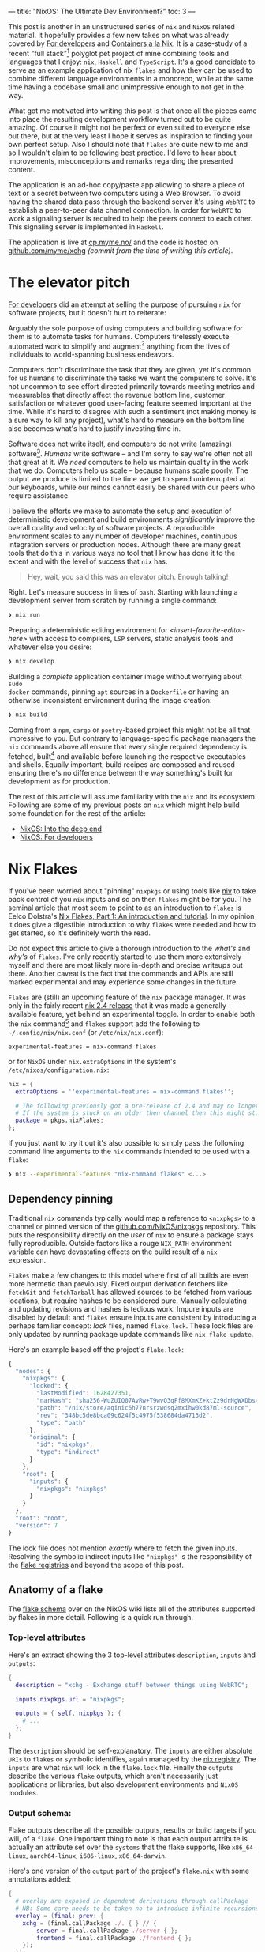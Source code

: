 ---
title: "NixOS: The Ultimate Dev Environment?"
toc: 3
---

This post is another in an unstructured series of ~nix~ and ~NixOS~ related
material. It hopefully provides a few new takes on what was already covered by
[[file:2020-01-26-nixos-for-development.org][For developers]] and [[file:2021-09-16-containers-a-la-nix.org][Containers a la Nix]]. It is a case-study of a recent "full
stack"[fn:1] polyglot pet project of mine combining tools and languages that I
enjoy: ~nix~, ~Haskell~ and ~TypeScript~. It's a good candidate to serve as an
example application of nix ~flakes~ and how they can be used to combine
different language environments in a monorepo, while at the same time having a
codebase small and unimpressive enough to not get in the way.

What got me motivated into writing this post is that once all the pieces came
into place the resulting development workflow turned out to be quite amazing. Of
course it might not be perfect or even suited to everyone else out there, but at
the very least I hope it serves as inspiration to finding your own perfect
setup. Also I should note that ~flakes~ are quite new to me and so I wouldn't
claim to be following best practice. I'd love to hear about improvements,
misconceptions and remarks regarding the presented content.

The application is an ad-hoc copy/paste app allowing to share a piece of text or
a secret between two computers using a Web Browser. To avoid having the shared
data pass through the backend server it's using ~WebRTC~ to establish a
peer-to-peer data channel connection. In order for ~WebRTC~ to work a signaling
server is required to help the peers connect to each other. This signaling
server is implemented in ~Haskell~.

The application is live at [[https://cp.myme.no/][cp.myme.no/]] and the code is hosted on
[[https://github.com/myme/xchg/tree/988ae84389e5c701a10eba2a16aef18dab727dd6][github.com/myme/xchg]] /(commit from the time of writing this article)/.

[fn:1] As in nothing more fancy than both backend and frontend web technologies.

* The elevator pitch

[[file:2020-01-26-nixos-for-development.html#again-why-nix][For developers]] did an attempt at selling the purpose of pursuing ~nix~ for
software projects, but it doesn't hurt to reiterate:

Arguably the sole purpose of using computers and building software for them is
to automate tasks for humans. Computers tirelessly execute automated work to
simplify and augment[fn:2] anything from the lives of individuals to
world-spanning business endeavors.

Computers don't discriminate the task that they are given, yet it's common for
us humans to discriminate the tasks we want the computers to solve. It's not
uncommon to see effort directed primarily towards meeting metrics and
measurables that directly affect the revenue bottom line, customer satisfaction
or whatever good user-facing feature seemed important at the time. While it's
hard to disagree with such a sentiment (not making money is a sure way to kill
any project), what's hard to measure on the bottom line also becomes what's hard
to justify investing time in.

Software does not write itself, and computers do not write (amazing)
software[fn:3]. /Humans/ write software – and I'm sorry to say we're often not
all that great at it. We /need/ computers to help us maintain quality in the
work that we do. Computers help us scale – because humans scale poorly. The
output we produce is limited to the time we get to spend uninterrupted at our
keyboards, while our minds cannot easily be shared with our peers who require
assistance.

I believe the efforts we make to automate the setup and execution of
deterministic development and build environments /significantly/ improve the
overall quality and velocity of software projects. A reproducible environment
scales to any number of developer machines, continuous integration servers or
production nodes. Although there are many great tools that do this in various
ways no tool that I know has done it to the extent and with the level of success
that ~nix~ has.

#+begin_quote
Hey, wait, you said this was an elevator pitch. Enough talking!
#+end_quote

Right. Let's measure success in lines of ~bash~. Starting with launching a
development server from scratch by running a single command:

#+begin_src bash
❯ nix run
#+end_src

Preparing a deterministic editing environment for
/<insert-favorite-editor-here>/ with access to compilers, ~LSP~ servers, static
analysis tools and whatever else you desire:

#+begin_src bash
❯ nix develop
#+end_src

Building a /complete/ application container image without worrying about ~sudo
docker~ commands, pinning ~apt~ sources in a ~Dockerfile~ or having an
otherwise inconsistent environment during the image creation:

#+begin_src bash
❯ nix build
#+end_src

Coming from a ~npm~, ~cargo~ or ~poetry~-based project this might not be all
that impressive to you. But contrary to language-specific package managers the
~nix~ commands above all ensure that every single required dependency is
fetched, built[fn:4] and available before launching the respective executables
and shells. Equally important, build recipes are composed and reused ensuring
there's no difference between the way something's built for development as for
production.

#+begin_note
The rest of this article will assume familiarity with the ~nix~ and its
ecosystem. Following are some of my previous posts on ~nix~ which might help
build some foundation for the rest of the article:

- [[file:2019-07-01-nixos-into-the-deep-end.org][NixOS: Into the deep end]]
- [[file:2020-01-26-nixos-for-development.org][NixOS: For developers]]
#+end_note

[fn:2] My parents might argue "to complicate", but I digress.

[fn:3] I'm sorry [[https://copilot.github.com/][Copilot]] - Yeah, feel free to disagree, but no, I'm not fearing
for my job just yet.

[fn:4] Or fetched from binary cache if unchanged.

* Nix Flakes

If you've been worried about "pinning" ~nixpkgs~ or using tools like [[https://github.com/nmattia/niv][niv]] to take
back control of you ~nix~ inputs and so on then ~flakes~ might be for you. The
seminal article that most seem to point to as an introduction to ~flakes~ is
Eelco Dolstra's [[https://www.tweag.io/blog/2020-05-25-flakes/][Nix Flakes, Part 1: An introduction and tutorial]]. In my opinion
it does give a digestible introduction to why ~flakes~ were needed and how to
get started, so it's definitely worth the read.

Do not expect this article to give a thorough introduction to the /what's/ and
/why's/ of ~flakes~. I've only recently started to use them more extensively
myself and there are most likely more in-depth and precise writeups out there.
Another caveat is the fact that the commands and APIs are still marked
experimental and may experience some changes in the future.

~Flakes~ are (still) an upcoming feature of the ~nix~ package manager. It was
only in the fairly recent [[https://discourse.nixos.org/t/nix-2-4-released/15822][nix 2.4 release]] that it was made a generally available
feature, yet behind an experimental toggle. In order to enable both the ~nix~
command[fn:5] and ~flakes~ support add the following to ~~/.config/nix/nix.conf~
(or ~/etc/nix/nix.conf~):

#+begin_example
experimental-features = nix-command flakes
#+end_example

or for ~NixOS~ under ~nix.extraOptions~ in the system's
~/etc/nixos/configuration.nix~:

#+begin_src nix
nix = {
  extraOptions = ''experimental-features = nix-command flakes'';

  # The following previously got a pre-release of 2.4 and may no longer be necessary.
  # If the system is stuck on an older then channel then this might still be useful.
  package = pkgs.nixFlakes;
};
#+end_src

If you just want to try it out it's also possible to simply pass the following
command line arguments to the ~nix~ commands intended to be used with a ~flake~:

#+begin_src bash
❯ nix --experimental-features "nix-command flakes" <...>
#+end_src

[fn:5] Traditionally ~nix~ commands are dash-separated like ~nix-store~,
~nix-build~, ~nix-shell~, etc.

** Dependency pinning

Traditional ~nix~ commands typically would map a reference to ~<nixpkgs>~ to a
channel or pinned version of the [[https://github.com/NixOS/nixpkgs][github.com/NixOS/nixpkgs]] repository. This puts
the responsibility directly on the /user/ of ~nix~ to ensure a package stays
fully reproducible. Outside factors like a rouge ~NIX_PATH~ environment variable
can have devastating effects on the build result of a ~nix~ expression.

~Flakes~ make a few changes to this model where first of all builds are even
more hermetic than previously. Fixed output derivation fetchers like ~fetchGit~
and ~fetchTarball~ has allowed sources to be fetched from various locations, but
require hashes to be considered pure. Manually calculating and updating
revisions and hashes is tedious work. Impure inputs are disabled by default and
~flakes~ ensure inputs are consistent by introducing a perhaps familiar concept:
/lock/ files, named ~flake.lock~. These lock files are only updated by running
package update commands like ~nix flake update~.

Here's an example based off the project's ~flake.lock~:

#+begin_src js
{
  "nodes": {
    "nixpkgs": {
      "locked": {
        "lastModified": 1628427351,
        "narHash": "sha256-WuZUIQ07AvRw+T9wvQ3qFf8MXmKZ+ktZz9drNgWXDbs=",
        "path": "/nix/store/aqinic6h77nrsrzwdsq2mxihw0kd87ml-source",
        "rev": "348bc5de8bca09c624f5c4975f538684da4713d2",
        "type": "path"
      },
      "original": {
        "id": "nixpkgs",
        "type": "indirect"
      }
    },
    "root": {
      "inputs": {
        "nixpkgs": "nixpkgs"
      }
    }
  },
  "root": "root",
  "version": 7
}
#+end_src

#+begin_note
The lock file does not mention /exactly/ where to fetch the given inputs.
Resolving the symbolic indirect inputs like ~"nixpkgs"~ is the responsibility of
the [[https://nixos.org/manual/nix/unstable/command-ref/new-cli/nix3-registry.html][flake registries]] and beyond the scope of this post.
#+end_note

** Anatomy of a flake

The [[https://nixos.wiki/wiki/Flakes#Flake_schema][flake schema]] over on the NixOS wiki lists all of the attributes supported by
flakes in more detail. Following is a quick run through.

*** Top-level attributes

Here's an extract showing the 3 top-level attributes ~description~, ~inputs~ and
~outputs~:

#+begin_src nix
{
  description = "xchg - Exchange stuff between things using WebRTC";

  inputs.nixpkgs.url = "nixpkgs";

  outputs = { self, nixpkgs }: {
    # ...
  };
}
#+end_src

The ~description~ should be self-explanatory. The ~inputs~ are either absolute
~URIs~ to ~flakes~ or symbolic identifies, again managed by the [[https://nixos.org/manual/nix/unstable/command-ref/new-cli/nix3-registry.html][nix registry]].
The ~inputs~ are what ~nix~ will lock in the ~flake.lock~ file. Finally the
~outputs~ describe the various ~flake~ outputs, which aren't necessarily just
applications or libraries, but also development environments and ~NixOS~
modules.

*** Output schema:

Flake outputs describe all the possible outputs, results or build targets if you
will, of a ~flake~. One important thing to note is that each output attribute is
actually an attribute set over the ~systems~ that the flake supports, like
~x86_64-linux~, ~aarch64-linux~, ~i686-linux~, ~x86_64-darwin~.

Here's one version of the ~output~ part of the project's ~flake.nix~ with some
annotations added:

#+begin_src nix
{
  # overlay are exposed in dependent derivations through callPackage
  # NB: Some care needs to be taken no to introduce infinite recursions.
  overlay = (final: prev: {
    xchg = (final.callPackage ./. { } // {
        server = final.callPackage ./server { };
        frontend = final.callPackage ./frontend { };
    });
  });

  # executed by `nix run`
  apps = forAllSystems (system: { dev = nixpkgsFor.${system}.xchg.dev; });

  # executed by `nix build .#name`
  packages = forAllSystems (system:
    let pkgs = nixpkgsFor.${system};
    in {
      image = pkgs.xchg.image;
      server = pkgs.xchg.server.server;
      static = pkgs.xchg.frontend.static;
    });

  # executed by `nix buil` (no name, aka default package)
  defaultPackage = forAllSystems (system: self.packages.${system}.image);

  # executed by `nix develop` (also used by nix-direnv's "use flake")
  devShell = forAllSystems (system:
    mergeEnvs nixpkgsFor.${system}
    (with self.devShells.${system}; [ frontend server ]));

  # executed by `nix develop .#name` (development shells)
  devShells = forAllSystems (system:
    let
      pkgs = nixpkgsFor.${system};
      haskellPackages = pkgs.haskellPackages;
    in {
      frontend = pkgs.xchg.frontend.shell;
      server = pkgs.xchg.server.shell;
    });
}
#+end_src

*** Home-grown utilities

The ~nix~ expressions above do get a bit convoluted due to a couple of functions
called ~forAllSystems~ and ~nixpkgsFor~. The reasoning behind these utilities is
to generate ~nixpkgs~ and outputs for all valid systems. Using helper functions
like these avoids some repetitive code where attribute sets for each supported
system would have to be defined for each output. Here are their definitions:

#+begin_src nix
let
  supportedSystems = [ "x86_64-linux" ];
  forAllSystems = f: nixpkgs.lib.genAttrs supportedSystems (system: f system);
  nixpkgsFor = forAllSystems (system:
    import nixpkgs {
      inherit system;
      overlays = [ self.overlay ];
    });

in {
  # ...
}
#+end_src

**** ~forAllSystems~

Building an attribute set by mapping a function over all the supported systems.
Typically this is useful to create derivations for all supported systems by
reusing a single derivation definition.

**** ~nixpkgsFor~

Instantiates the ~nixpkgs~ package set for all the supported systems as well as
including the flake's own ~overlay~ which contains the derivations being built.

*** Flake utils

There are tools for these kind of things if we don't want to write these small
utilities ourselves. Particularly ~eachDefaultSystem~ from
[[https://github.com/numtide/flake-utils#eachdefaultsystem---system---attrs][github.com/numtide/flake-utils]] helps to reduce the complexity of a flake by
allowing to specify an outputs set which is shared for all supported systems. To
make use of it ~flake-utils~ can be added just as another input to the flake. It
would turn the expression into something like the following, producing the exact
same outputs as before while looking a bit cleaner:

#+begin_src nix
{
  inputs.nixpkgs.url = "nixpkgs";
  inputs.flake-utils.url = "github:numtide/flake-utils";

  # Note how `flake-utils` becomes an input to the outputs
  outputs = { self, nixpkgs, flake-utils }:
    # This creates equal attribute sets for each supported system
    flake-utils.lib.eachDefaultSystem (system:
      let
        pkgs = import nixpkgs {
          inherit system;
          overlays = [ overlay ];
        };

        overlay = (final: prev: {
          xchg = (final.callPackage ./. { } // {
            server = final.callPackage ./server { };
            frontend = final.callPackage ./frontend { };
          });
        });

      # Instead of "rec" (which is susceptible to infinite recursion),
      # referring to sibling outputs can be done using `self.${system}.<output>`.
      in rec {
        inherit overlay;
        apps = { dev = pkgs.xchg.dev; };
        packages = {
          image = pkgs.xchg.image;
          server = pkgs.xchg.server.server;
          static = pkgs.xchg.frontend.static;
        };
        defaultPackage = packages.image;
        checks = packages;
        devShell = mergeEnvs pkgs (with devShells; [ frontend server ]);
        devShells = {
          frontend = pkgs.xchg.frontend.shell;
          server = pkgs.xchg.server.shell;
        };
      });
}
#+end_src

#+begin_note
Bear in mind that in order to use ~eachDefaultSystem~ every output must have the
same build expressions across all supported systems.
#+end_note

I'm not sure if it's idiomatic, but it seems to make sense to me that
~flake.nix~ should primarily define the /purpose/ of components without having
too much additional ~nix~ "logic". It's a declarative definition of the various
/outputs/ that a package may have. Then by using regular ~default.nix~ files
written in a [[https://nixos.org/guides/nix-pills/callpackage-design-pattern.html][~callPackage~ design pattern]] users are still granted control over
exactly how the derivations will be used. This makes the ~flake~ more of a
progressive enhancement over "regular" ~nix~ and does not get in the way of
backwards compatibility.

For instance, a non-flake user may use the default ~nixpkgs~ to build the server
application and its shell using the following command line invocation:

#+begin_src nix
❯ nix-build --expr '(with import <nixpkgs> {}; callPackage ./server {})'
#+end_src

** Overlay

One thing that can be tricky to grok the first times around with ~nix~ are
~overlays~. Specifically an ~overlay~ is a function applied to two different
"views" of a base package set:

 1. First the ~final~ set often called "self" is the resulting set of applying
    the overlay itself 🤯.
 2. Secondly the ~previous~ set often called "super" is the set /before/
    applying the overlay.

In the flake presented above the ~overlay~ is a core piece defining a nested
attribute set of all app derivations:

#+begin_src nix
overlay = (final: prev: {
  xchg = (final.callPackage ./. { } // {
    server = final.callPackage ./server { };
    frontend = final.callPackage ./frontend { };
  });
});
#+end_src

This resulting structure looks something like the following simplified attribute
set:

#+begin_src nix
{
  xchg = {
    # Docker image
    image = ...;

    # Development server script
    dev = ...;

    frontend = {
      # Node.js + dependencies
      nodeDependencies = ...;

      # Fully built frontend as static files
      static = ...;

      # Development shell for the frontend
      shell = ...;
    };

    server = {
      # Fully built backend server
      server = ...;

      # Development shell for the server
      shell = ...;
    };
  };
}
#+end_src

Due to the laziness of ~nix~ the ~xchg~ packages are able to reference each
other through the ~final~ package set. For instance since each of the
sub-derivations are invoked using ~final.callPackage~ it allows the top level
~image~ target to reference both the ~frontend~ and ~server~ derivations and
combine them into a resulting ~docker~ image.

#+begin_note
Some care must be taken when using the ~final~ set as it's easy to accidentally
introduce infinite recursion through self-referencing or variants of mutual
recursion.
#+end_note

** File structure

The composability of ~nix~ is great. It's not uncommon to see projects with
/several/ smaller ~.nix~ files rather than a few bigger ones. This make reuse
and overriding easier. Here's how the various ~.nix~ files are placed in the
project and set up to match the ~overlay~ structure explained above:

#+begin_src bash
❯ tree -P '*.nix' --prune
.
├── default.nix
├── flake.nix
├── frontend
│   ├── default.nix
│   └── nix
│       ├── default.nix
│       ├── node-env.nix
│       └── node-packages.nix
└── server
    └── default.nix
#+end_src

We've already seen the ~flake.nix~ file. On the top level there's also a
~default.nix~ which contains the top level expressions for the app's container
image and development server. The ~default.nix~ files in ~frontend/~ and
~server/~ specify the build recipes for the frontend and backend server
respectively, as well as the development shells for each of them.

The files under ~frontend/nix~ are managed by ~node2nix~, a [[file:2020-01-26-nixos-for-development.html#a-quick-note-on-generators][generator]] generating
~nix~ expressions from ~package.json~ and ~package-lock.json~ files. The
resulting files should not be edited manually. The files are added to ~git~ even
though the files are derived by ~node2nix~. Similar to ~package-lock.json~ this
helps validating updates when they are regenerated.

Tracking the ~node2nix~ files does have a humorous effect on the language
distribution of the project:

#+ATTR_HTML: :style max-width: 250px :alt "xchg language distribution" :title "xchg language distribution"
[[file:../images/xchg-languages.png]]

* Application components

Let's step away from ~nix~ for a short while and look closer at which
technologies are used to build and drive the application itself.

** Frontend

The app is not intended to appear overly impressive. It's a simple form-based UI
that allows the user to input and existing "Share Id" or start a new "Share":

#+ATTR_HTML: :style max-width: 500px :alt "xchg home page" :title "xchg home page"
[[file:../images/xchg.png]]

An initiating client creates a new share which generates a ~Share Id~ which may
be used by a second client to connect to the session. When the second client
connects the signaling server lets the two clients know about each other and
relays [[https://en.wikipedia.org/wiki/Interactive_Connectivity_Establishment][ICE]] information.

Once the two peers are connected the UI switches to a very simple form with a
text input that lets users share plain text or hidden text. The main purpose of
this app is to simplify copy/paste of e.g. a SSH public key or a WiFi passphrase
to a fresh computer.

#+ATTR_HTML: :alt "xchg basic usage between Firefox & Chromium" :title "xchg basic usage between Firefox & Chromium"
[[file:../images/xchg-share-session.webm]]

#+begin_note
The production app does currently not make use of a [[https://en.wikipedia.org/wiki/STUN][STUN]] or [[https://en.wikipedia.org/wiki/Traversal_Using_Relays_around_NAT][TURN]] server, which
means that it won't do NAT traversal and the two peers are restricted to be on
the same network. [[https://github.com/coturn/coturn][Coturn]] is packaged for ~nix~ and shouldn't be too hard to
include in the app image.
#+end_note

*** Dependencies

It's a long time since I attempted to stay up to date with the wild pace of the
~JavaScript~ ecosystem. I'm sure [[https://reactjs.org/][React]] is by no means the trendiest framework
for building Web UIs in 2022, but combined with great tools like [[https://vitejs.dev/][vite]] and
[[https://www.typescriptlang.org/][TypeScript]] it still feels fresh and ergonomic to me. There is also a great deal
of comfort in the maturity of these tools. As a fan of functional programming I
have yet to make more extensive use of [[https://elm-lang.org/][elm]], although I have been using
[[https://www.purescript.org/][PureScript]] a bit previously.

It's still very convenient to use ~npm~ to manage a ~JavaScript~ app's
dependencies, even in a "~nix~ first" project. When adding new dependencies,
upgrading them or running ~npm audit~ to audit security issues it's nice to be
able to this with the ~npm~ commands. Here's the ~package.json~ describing the
development and runtime dependencies as well as the ~scripts~ to be used with
~npm run~:

#+begin_src js
{
  "name": "xchg",
  "version": "0.0.0",
  "scripts": {
    "build": "tsc && vite build",
    "preview": "vite preview",
    "start": "vite"
  },
  "devDependencies": {
    "@types/node": "^17.0.8",
    "@types/react": "^17.0.38",
    "@types/react-dom": "^17.0.11",
    "@types/uuid": "^8.3.4",
    "@vitejs/plugin-react": "^1.1.3",
    "typescript": "^4.4.4",
    "vite": "^2.7.2"
  },
  "dependencies": {
    "react": "^17.0.2",
    "react-dom": "^17.0.2",
    "react-router-dom": "^6.2.1",
    "uuid": "^8.3.2"
  }
}
#+end_src

*** Production build

For the production build ~vite build~ is used which handles all bundling of
dependencies and optimization. The result is a static build of the site:

#+begin_src bash
❯ npm run build

> xchg@0.0.0 build /home/myme/src/xchg/frontend
> tsc && vite build

vite v2.7.7 building for production...
✓ 63 modules transformed.
dist/assets/favicon.7383218d.svg   1.82 KiB
dist/index.html                    0.54 KiB
dist/assets/index.cd59808c.css     1.99 KiB / gzip: 0.84 KiB
dist/assets/index.abe69b62.js      15.49 KiB / gzip: 5.45 KiB
dist/assets/vendor.f7ee7bb4.js     141.70 KiB / gzip: 46.21 KiB
#+end_src

*** Fast feedback

Regardless if I'm working in the frontend or backend, in a dynamic or static
typed languages one thing is certain: I feel severely limited if I don't have
some kind of a near instant feedback loop. Typically this would come from a
type-checker or static analysis tool like a linter which integrates with the
~Language Server Protocol (LSP)~ client of ~emacs~, my editor. For more dynamic
languages having keybindings to launch a test suite might provide a sufficiently
short feedback loop.

In many ways I'm actually quite fond of ~JavaScript~. It's expressive, flexible
and actually quite functional in nature. However, similarly to ~Python~ without
type annotations I quickly get to a point where I start to lose track of data
structures and function signatures. This is why I'm quick to introduce
~TypeScript~ into my ~JavaScript~ based projects. The main reason why I
typically lean towards languages with stronger types is more about being "lazy"
than anything else. I want the computer to take care of checking the things I
don't want to waste mental energy worrying about myself, or write tests for to
simply validate that two pieces of code fit nicely together.

Stronger types also grant the computer more insight into the code. A type
checker can provide richer feedback, autocompletions make more sense, and so on.

Fast feedback is not just something that happens within the editor. For this
project I'm using ~vite~, which provides builtin support for both automatic
reload with page refresh /and/ Hot Module Replacement (HRM) for both
~JavaScript~ sources and ~CSS~. What HRM means is that whenever a change to code
or styles are saved, the development server pushes this change to the client
/without/ having the browser reload the page:

#+ATTR_HTML: :alt "xchg auto update DOM" :title "xchg auto update DOM"
[[file:../images/xchg-auto-update.webm]]

** Backend

The backend server is written in ~Haskell~ using [[https://hackage.haskell.org/package/warp][warp]]: a fast, light-weight web
server for ~WAI~ applications. It's harder to show a screenshot of a backend, so
here's the middleware stack of the application to show off /something/:

#+begin_src haskell
main :: IO ()
main =
  Warp.run port $
    wsMiddleware getNextId state $
      routeMiddleware $
        staticMiddleware
          staticRoot
          fallbackApp
#+end_src

There's a bit more to it of course, but digging into application details isn't
the point of this article. What /is/ interesting though is that it's a ~Haskell~
application and it has some dependencies.

*** Dependencies

Before getting into ~nix~ my goto tool for ~Haskell~ projects was [[https://docs.haskellstack.org/en/stable/README/][stack]]. It's a
great tool, but since switching to ~nix~ simply using ~Cabal~ based projects
seem sufficient. Since the main ~nixpkgs~ tool for building ~Cabal~ projects
support [[https://hackage.haskell.org/package/hpack][hpack]] I kind of like using it for its brevity:

#+begin_src yaml
name: xchg-server
version: '0.1.0.0'
dependencies:
  - base == 4.*
  - aeson
  - http-types
  - optparse-applicative
  - random
  - text
  - wai
  - wai-extra
  - wai-middleware-static
  - wai-websockets
  - warp
  - websockets
#+end_src

~hpack~ generates ~.cabal~ files from ~package.yaml~ files, and that's about it.
It allows for a short and sweet declarative definition of a ~Haskell~ package
which may later be managed by ~cabal2nix~, the generator for ~Haskell~ packages
in ~nix~ land.

*** Fast feedback

One of the main reasons for using ~Haskell~ is its excellent type system.
Although it might seem good enough to run code changes incrementally through
manual compiler invocations other languages (like ~TypeScript~) has shown us
that we're losing out on a bunch of potential. The state of the [[https://github.com/haskell/haskell-language-server][haskell language
server]] is getting quite good from personal experience in the small projects I've
used it for. Having type checks and code suggestions presented directly in the
editor as you're making edits really gives another dimension to the awesomeness
of ~Haskell~.

Similarly to the frontend it's very convenient to have an automatically
reloading backend application while developing. This allows for rapid iterative
work without having to invoke additional compilation commands and wait for the
results. It's much less trivial to maintain state like active connections and so
on, so I'm fine with having them reset whenever the backend restarts due to a
change.

There might be multiple good options for automatically reloading ~Haskell~
sources and running them, but [[https://github.com/ndmitchell/ghcid#readme][ghcid]] provides a simple means of doing just that.
~ghcid~ lights up whenever there are compilation errors and otherwise doesn't
get much in the way when it's just monitoring files and reloading whenever
something's changed.

#+begin_note
I haven't bothered with tests yet for the backend in this project, but have good
experience also using ~ghci~ as a continuous test runner.
#+end_note

* Nix setup

Now that we've gone through the technologies used to develop and drive the app
let's see how to incorporate these into ~nix~.

What we require is to be able to /build/ the project, but perhaps even more
importantly is setting up a sweet /development environment/ that doesn't get in
our way. Development setup is important. At the end of the day development of an
application is done by /humans/ and I know from experience that development
environments are often neglected and so can be complicated to set up as well as
breaking frequently. Personally I get really frustrated by poor setups because I
know how much it negatively impacts my productivity and ability to maintain
quality in my work.

Development environments that "just work™" foster better quality software, as
developers are able to focus their mental capacity and energy on solving actual
tasks and fixing issues.

A reproducible development environment scales, the mind of a programmer does
not.

** JavaScript frontend

One thing about this project setup which I find really cool involves the use of
[[https://github.com/svanderburg/node2nix][node2nix]].

In a traditional frontend codebase ~npm~ (or [[https://yarnpkg.com/][yarn]]) would be responsible for
fetching dependencies into a ~node_modules~ directory and ensure the integrity
of them through the use of a ~package-lock.json~ file. ~Node.js~ will be able to
resolve the dependencies as long as ~node_modules~ is somewhere up the directory
hierarchy from the current working directory.

What ~node2nix~ does is to parse the package files used by ~npm~ in order to
create ~nix~ expressions for fetching the dependencies. Without a lock file
~node2nix~ will have to resolve package versions to URLs and hashes, whereas
with a lock file it seems to rely on that directly for a quicker and
deterministic result. I haven't inspected the source of ~node2nix~, but I
wouldn't be surprised if it's making use of ~npm~ directly to extract this
information.

The generated files contain various ~nix~ derivations, where at the core is a
~Node.js~ environment where all dependencies are available like system packages.
What this means is that the ~node~ command has access to all ~npm~ packages
regardless of what the current working directory was for the command when it was
invoked. This is done by setting the ~NODE_PATH~ to point into the ~nix~ store.
In the end what this means is as a long as e.g. the development environment has
been loaded into the current shell there's no need to even /have/ a
~node_modules~ directory withing the project directory structure at all making
it truly standalone.

There is a catch though. Some tools are not able to resolve the system
dependencies and rather expect to find ~node_modules~ in the directory
hierarchy. To work around this we can simply symlink the ~node_modules~ from the
~node2nix~ derivation /into/ the build or project directory. This leaves us with
an immutable ~node_modules~ symbolic link pointing into the ~nix~ store
containing all of the dependencies.

Here's the entire ~./frontend/default.nix~ with annotations:

#+begin_src nix
{ stdenv, callPackage, nodejs, nodePackages, writeShellScriptBin }:

let
  # Import & invoke the generated files from node2nix
  generated = callPackage ./nix { inherit nodejs; };

  # node2nix wrapper to update nix files on npm changes
  node2nix = writeShellScriptBin "node2nix" ''
    ${nodePackages.node2nix}/bin/node2nix \
      --development \
      -l package-lock.json \
      -c ./nix/default.nix \
      -o ./nix/node-packages.nix \
      -e ./nix/node-env.nix
  '';

in {
  # Location of the node_modules system dependencies
  inherit (generated) nodeDependencies;

  # Build recipe for the static assets
  static = stdenv.mkDerivation {
    name = "xchg-frontend";
    src = ./.;
    buildInputs = [ nodejs ];
    buildPhase = ''
      ln -s ${generated.nodeDependencies}/lib/node_modules ./node_modules
      export PATH="${generated.nodeDependencies}/bin:$PATH"
      npm run build
    '';
    installPhase = ''
      cp -r dist $out/
    '';
  };

  # Development shell with node2nix wrapper script
  shell = generated.shell.override {
    buildInputs = [ node2nix ];
  };
}
#+end_src

#+begin_note
We're not doing it this way for "just for fun". ~Flake~ evaluation is done in a
pure build environment where operations like ~npm install~ which fetch packages
from remote locations are not granted network access.
#+end_note

The project makes use of the symlink "trick" on two occasions:

 1. Above in the ~buildPhase~ of the "static" derivation when building the
    static frontend assets.
 2. In the [[#launch-script][~dev~ server script]] to make the dependencies available to the ~vite~
    development server.

#+begin_example
❯ ls -l
total 36K
lrwxrwxrwx 1 myme users   89 Jan 15 12:47 node_modules ->
    /nix/store/d4nq25...-node-dependencies-xchg-0.0.0/lib/node_modules
#+end_example

#+begin_note
The ~node_modules~ symlink is added in the project root and /not/ under
~./frontend~ to not interfere with whenever using ~npm~ to install new
dependencies or updating old ones. Similarly ~vite~ expects to have write
permissions to a ~node_modules~ where it seems to place some cache files[fn:6].
#+end_note

The build artifacts we're most interested in from the frontend is ~static~. For
convenience this can be added to the top level ~flake.nix~:

#+begin_src nix
{
  outputs = { ... }: {
    packages = {
      static = pkgs.xchg.frontend.static;
    };
  };
}
#+end_src

Which allows the static assets to be built individually through:

#+begin_src bash
❯ nix build .#static
❯ tree result
result
├── assets
│   ├── favicon.7383218d.svg
│   ├── index.1a52971d.js
│   ├── index.cd59808c.css
│   └── vendor.f9fdb51e.js
└── index.html

1 directory, 5 files
#+end_src

[fn:6] I would perhaps suggest to use ~$XDG_CACHE_DIR~ for this, but I assume
there are reasons.

*** Invoking node2nix

Here's how the project invokes the ~node2nix~ command and instructs it to write
the result files in the ~./nix~ directory. The command is supposed to be invoked
in the ~./frontend~ directory:

#+begin_src bash
❯ node2nix --development \
    -l package-lock.json \
    -c ./nix/default.nix \
    -o ./nix/node-packages.nix \
    -e ./nix/node-env.nix
#+end_src

The ~node2nix~ program is wrapped up in a shell script with
~writeShellScriptBin~ in the frontend's ~default.nix~ and added as a build input
to the development shell /(excerpt from above)/:

#+begin_src nix
let
  # node2nix wrapper to update nix files on npm changes
  node2nix = writeShellScriptBin "node2nix" ''
    ${nodePackages.node2nix}/bin/node2nix
      # ... snip
  '';

in {
  # Development shell with node2nix wrapper script
  shell = generated.shell.override {
    buildInputs = [ node2nix ];
  };
}
#+end_src

It can then be invoked directly without having to remember the correct
parameters:

#+begin_src bash
❯ node2nix
#+end_src

*** Frontend shell

The ~shell~ is also added to the top level flake under ~devShells~ like so:

#+begin_src nix
{
  outputs = { ... }: {
    devShells = {
      frontend = pkgs.xchg.frontend.shell;
      # ...
    };
  };
}
#+end_src

Running the frontend shell can then be done using:

#+begin_src bash
❯ nix develop .#frontend
#+end_src

#+begin_note
This shell naturally only contains the /frontend/ dependencies of the
application. The following sections will show how the server shell is setup and
then how the two may be combined into a super-shell environment.
#+end_note

** Haskell backend

One thing that's great with using ~nix~ for ~Haskell~ development is that
~nixpkgs~ and thus ~nix~'s binary cache [[https://cache.nixos.org/][cache.nixos.org]] contains builds of most
of [[https://hackage.haskell.org/][Hackage]]. Once you're used to not spending a bunch of time building ~Haskell~
dependencies you never want to go back.

Creating ~nix~ expressions from ~Haskell~ projects can be done through
~cabal2nix~. As the name suggests it is a generator for ~Cabal~ projects. It
also has a ~callPackage~ wrapper under ~haskellPackages~ named ~callCabal2nix~
allowing it to be used directly from ~nix~ expressions without having to be
invoked separately like with ~node2nix~. Also, whereas ~node2nix~ needs to hit
the network to resolve ~package.json~ packages ~callCabal2nix~ typically won't
since most ~Hackage~ packages are in the ~nixpkgs~ package set.

All of this makes defining our ~Haskell~ package trivial:

#+begin_src nix
{ haskellPackages }:
{
  server = haskellPackages.callCabal2nix "xchg-server" ./. {};
}
#+end_src

It's nice to be able to build the server individually in the same way as the
static frontend assets, so it can be added to the ~flake.nix~ like so:

#+begin_src nix
{
  outputs = { ... }: {
    packages = {
      server = pkgs.xchg.server.server;
    };
  };
}
#+end_src

Which allows the server to be built individually through:

#+begin_src bash
❯ nix build '.#server'
❯ tree result
result
└── bin
    └── xchg-server

1 directory, 1 file
#+end_src

*** Backend shell

In the ~haskellPackages~ of ~nixpkgs~ there are other functions than
~callCabal2nix~ that helps setting up ~Haskell~ environments. To create a ~ghc~
shell environment with additional development tools like
~haskell-language-server~ and ~ghcid~ there's the ~shellFor~ function:

#+begin_src nix
{ haskellPackages }: rec {
  server = haskellPackages.callCabal2nix "xchg-server" ./. { };
  shell = haskellPackages.shellFor {
    packages = p: [ server ];
    withHoogle = true;
    buildInputs = with haskellPackages; [
      haskell-language-server
      ghcid
      cabal-install
    ];
  };
}
#+end_src

The ~shell~ is added to the top level flake in the same manner as the frontend shell:

#+begin_src nix
{
  outputs = { ... }: {
    devShells = {
      frontend = pkgs.xchg.frontend.shell;
      server = pkgs.xchg.server.shell;
    };
  };
}
#+end_src

Running the server shell can then be done using:

#+begin_src bash
❯ nix develop .#server
#+end_src

** Frankenshell

When running the development server we want to have access to /both/ the
~frontend~ /and/ ~backend~ shell environments. The trouble is that in my
experience ~nix~ shell environments do not compose as well as derivations in
general. There might be various ways that the shells provided by ~node2nix~ and
~haskellPackages.shellFor~ can be composed, but following is a rather manual
approach.

Time for a hack!

In order to combine the two shells the project defines a ~mergeEnvs~ utility
which combines all shell input attributes as well as the ~shellHook~:

#+begin_src nix
{
  outputs = { self, nixpkgs }:
    let
      mergeEnvs = pkgs: envs:
        pkgs.mkShell (builtins.foldl' (a: v: {
          buildInputs = a.buildInputs ++ v.buildInputs;
          nativeBuildInputs = a.nativeBuildInputs ++ v.nativeBuildInputs;
          propagatedBuildInputs = a.propagatedBuildInputs
            ++ v.propagatedBuildInputs;
          propagatedNativeBuildInputs = a.propagatedNativeBuildInputs
            ++ v.propagatedNativeBuildInputs;
          shellHook = a.shellHook + "\n" + v.shellHook;
        }) (pkgs.mkShell { }) envs);
    in { };
}
#+end_src

#+begin_note

The function above was snatched from a ~gist~ posted on the ~NixOS~ reddit:

- [[https://www.reddit.com/r/NixOS/comments/ce9cmu/comment/eu1c7sh/?utm_source=share&utm_medium=web2x&context=3][reddit.com/r/NixOS/comments/ce9cmu/comment/eu1c7sh]]
- [[https://gist.github.com/adisbladis/2a44cded73e048458a815b5822eea195][gist.github.com/adisbladis/2a44cded73e048458a815b5822eea195]]
#+end_note

This is used in ~flake.nix~ to compose the default development shell:

#+begin_src nix
{
  output = {
    devShell = forAllSystems (system:
      mergeEnvs nixpkgsFor.${system}
      (with self.devShells.${system}; [ frontend server ]));
  };
}
#+end_src

The default development shell is what ~nix~ drops into when invoking:

#+begin_src bash
❯ nix develop
#+end_src

At this point /all/ frontend and backend development utilitities should be
available:

#+begin_src bash
❯ which ghc ghcid haskell-language-server node npm vite tsc
/nix/store/skj20vlz2hkipj3cgcclzvhbm0hj9q6s-ghc-8.10.4-with-packages/bin/ghc
/nix/store/7fsfkbdwypm4v6vjfv8a0dxrqw1x7rdi-ghcid-0.8.7-bin/bin/ghcid
/nix/store/ap50ycw05bkf9y8q0527lndv4wcfswr6-haskell-language-server-1.1.0.0/bin/haskell-language-server
/nix/store/5kkjf5wvfvclqj76k9f69c95gw5mfbhc-nodejs-14.17.4/bin/node
/nix/store/5kkjf5wvfvclqj76k9f69c95gw5mfbhc-nodejs-14.17.4/bin/npm
/nix/store/i3mahfd9ac2sys8c3j8zfpqpsjl4lf2v-node-dependencies-xchg-0.0.0/bin/vite
/nix/store/i3mahfd9ac2sys8c3j8zfpqpsjl4lf2v-node-dependencies-xchg-0.0.0/bin/tsc
#+end_src

I can begin to stress how mind-bendingly amazing that is! 😎

** Launch script

Running the app during development requires building the static assets and
serving them, as well as building and running the backend server.

There are various options for launching multiple processes on the shell from [[https://www.gnu.org/software/parallel/][GNU
Parallel]] to [[https://github.com/greymd/tmux-xpanes][tmux-xpanes]]. Since the project already is ~Node.js~ based I find
[[https://github.com/open-cli-tools/concurrently#readme][concurrently]] nice and simple to use.

The ~dev~ script makes use of the ~nix run~ command to launch a specific ~app~
specified in the ~flake.nix~:

#+begin_src nix
{
  outputs = { ... }: rec {
    apps = { dev = pkgs.xchg.dev; };
    defaultApp = apps.dev;
  };
}
#+end_src

This is accessing the ~dev~ output from the ~default.nix~ in the root folder,
provided through the ~overlay~ in ~flake.nix~:

#+begin_src nix
{ writeShellScriptBin, xchg }: {
  dev = writeShellScriptBin "dev" ''
    rm -rf ./node_modules
    ln -s ${xchg.frontend.nodeDependencies}/lib/node_modules ./node_modules
    export PATH="${xchg.frontend.nodeDependencies}/bin:$PATH"
    nix develop --command npx concurrently \
      -n FE,BE \
      -c green,red \
      "cd frontend && npm start" \
      "cd server && hpack && cabal build && ghcid -r Main"
  '';
}
#+end_src

The ~dev~ script can then be built and run with the following command:

#+begin_src bash
❯ nix run
#+end_src

For convenience I put this into a tiny script ~./dev~ in the project root:

#+begin_src bash
#!/usr/bin/env bash
nix run
#+end_src

This might seem redundant, but I like finding an executable in the root of a
project directory named ~./dev~. It gives a good indication how to get started
hacking on the code without having to know exactly how to correctly invoke
~nix~.

[[file:../images/xchg-dev-server.png]]

* A better virtual env

Developers must be allowed to use the set of tools that they feel comfortable
with and make them feel like they're staying productive in. Although it's never
a bad idea to try out alternatives people tend to prefer one or two editors. I'm
sure there are many ways to setup the above environments in most of the
mainstream editors, but I cannot list them all in this article.

The most important piece of the puzzle to get a decent editor setup with ~nix~
is that the editor is able to run with the environment generated by ~nix~. The
easiest way to drop into such an environment is through the ~nix develop~
command (~nix-shell~ with the old cli). With ~flakes~ the caching of these
environments is ensuring that once an environment is built launching into it is
fast.

~nix develop~ accepts a ~--command~ parameter which can be used to launch an
editor or similar job within the environment. For scripts it's also possible to
use ~nix print-dev-env~ that outputs shell code which may be sourced by ~bash~
to reproduce a build environment. However, for a more seamless setup I highly
recommend ~direnv~ covered in the following section.

** Direnv

One of the key pieces of my editor and shell setup is [[https://github.com/direnv/direnv][direnv]]. It's shockingly
beautiful how well it bridges the gap between a "bare" user environment without
globally installed packages and isolated development environments that declare
all their dependencies.

As far as I know ~direnv~ doesn't yet come with ~flake~ support. Luckily
[[https://github.com/nix-community/nix-direnv][nix-direnv]] supports flakes quite well through the ~use flake~ hook. Another
benefit of using ~nix-direnv~ is that it takes care to add development
environments to ~nix~'s [[https://nixos.org/guides/nix-pills/garbage-collector.html][gcroots]] ensuring they're not deleted by the garbage
collector. This way development environments won't be rebuilt until there has
been updates to the ~flake~ and they're garbage collected once the project is
removed. This is great for times like the daily commute where network access is
unstable.

In order to integrate ~direnv~ into ~emacs~ I rely on the [[https://github.com/purcell/envrc][envrc]] which is curated
by [[https://github.com/hlissner/doom-emacs][Doom Emacs]]. There might be ~direnv~ plugins for the other mainstream editors,
but I haven't researched this myself.

* Docker container

A ~Docker~ container ties everything together into a simple single unit that's
easy to deploy. One may argue that containers are unnecessary when using ~nix~
because a package closure contains everything it needs to run. Since I'm running
my blog and other apps on a single multi-purpose server I find more comfort in
separating the various apps into containers. With dedicated nodes I would
definitely consider a completely ~nix~ based deployment approach like [[https://nixos.wiki/wiki/NixOps][NixOps]].

[[file:2021-09-16-containers-a-la-nix.org][Containers a la Nix]] goes a bit more in-depth into how ~Docker~ / ~OCI~
containers can be created from ~nix~ expressions. Long story short using
~buildLayeredImage~ makes creating ~docker~ images a breeze:

#+begin_src nix
{ dockerTools, xchg }: {
  image = dockerTools.buildLayeredImage {
    name = "xchg";
    tag = "latest";
    contents = with xchg; [ server.server frontend.static ];
    config = {
      Cmd = [ "xchg-server" ];
      ExposedPorts = { "8000/tcp" = { }; };
    };
  };
}
#+end_src

What is worth noting is that the ~xchg~ application is simply an input to the
~buildLayeredImage~ image function. There's no need to customize or change the
way the artifacts are built. They are stored and served from the container in
the exact same way they are on the host system.

The final image can be built in its entirety by running ~nix build~:

#+begin_src bash
❯ nix build
❯ ls -l result
lrwxrwxrwx 1 myme users 55 Jan 16 21:55 result ->
    /nix/store/cs7q9jff9ddfdi3x8h4hqm1r6rrb37bj-xchg.tar.gz
#+end_src

The resulting image can be loaded directly into ~docker~:

#+begin_src bash
❯ docker load < result
085adbf08859: Loading layer [==================================================>]  174.1kB/174.1kB
dc5a9beb6417: Loading layer [==================================================>]  3.727MB/3.727MB
a64a49591b50: Loading layer [==================================================>]  10.24kB/10.24kB
Loaded image: xchg:latest
#+end_src

And executed:

#+begin_src bash
❯ docker run -d --rm -p 8000:8000 xchg
❯ docker ps
CONTAINER ID  IMAGE  COMMAND        CREATED     STATUS     PORTS     NAMES
bdece8b1d6ab  xchg   "xchg-server"  2 days ago  Up 2 days  8000/tcp  ...
#+end_src

Once all the smaller building blocks have been defined it's hard to imagine
these last few steps being any simpler. Another great example of the power of
composition!

* Conclusion

This article has obviously centered around ~nix~ and ~flakes~ specifically.
However, I also hope that it has showed to those familiar to ~JavaScript~,
~Haskell~ and ~Docker~ that knowledge and experience from those ecosystems isn't
wasted when moving to ~nix~. I also hope that the content translates well to
other languages and tools available in the ~nixpkgs~. The fact that ~nix~ for
the most part /wraps/ around environments[fn:7] rather than insisting on
specific conventions shows some of it's most important appeal and power.

I'm not going to lie, ~nix~ struggles with the fact that the learning curve is
still exceptionally steep. Newcomers must be expected to spend a significant
amount of time pulling their hair, trawling through elaborate but poorly
structured documentation and accept that progress will initially be slow. I'm
hoping through articles of my own and other great efforts like [[https://nix.dev/][nix.dev]] that
~nix~ slowly but surely breaches the niche and manages to convince the masses of
its potential. It definitely feels like it's already starting to happen!

I hope this article has been able to show some of the possibilities of managing
both development and build environments using ~nix~. I believe that developers
who have fewer distractions, less things to worry about and who can reduce yak
shaving will have more mental surplus for the problems at hand. In the end this
leads to happier and more productive developers who will have the prerequisites
to be able to deliver software with higher quality.

Now to answer the title question: Is this in fact the /ultimate/ development
environment? To be honest, the combination of ~nix flakes~ with great tools for
type checking, code reloading, editor and shell integration is getting close to
an ideal for me at this point. It's the sum of great technologies spread across
multiple language barriers all neatly combined with the power of ~nix~.


Got any thoughts or comments on this post? Tweet me a me a reply:

#+begin_export html
<blockquote class="twitter-tweet"><p lang="en" dir="ltr">New post: The Ultimate Dev Environment? <a href="https://twitter.com/hashtag/nix?src=hash&amp;ref_src=twsrc%5Etfw">#nix</a> <a href="https://twitter.com/nixos_org?ref_src=twsrc%5Etfw">@nixos_org</a> <a href="https://t.co/Nz22Y9j7MX">https://t.co/Nz22Y9j7MX</a></p>&mdash; Martin Myrseth (@ubermyme) <a href="https://twitter.com/ubermyme/status/1482839450761760770?ref_src=twsrc%5Etfw">January 16, 2022</a></blockquote> <script async src="https://platform.twitter.com/widgets.js" charset="utf-8"></script>
#+end_export

[fn:7] With the exception of fetching non-nix dependencies.

* Footnotes
